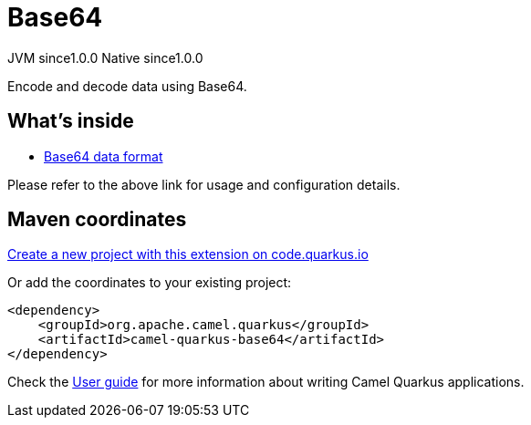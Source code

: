 // Do not edit directly!
// This file was generated by camel-quarkus-maven-plugin:update-extension-doc-page
= Base64
:page-aliases: extensions/base64.adoc
:linkattrs:
:cq-artifact-id: camel-quarkus-base64
:cq-native-supported: true
:cq-status: Stable
:cq-status-deprecation: Stable
:cq-description: Encode and decode data using Base64.
:cq-deprecated: false
:cq-jvm-since: 1.0.0
:cq-native-since: 1.0.0

[.badges]
[.badge-key]##JVM since##[.badge-supported]##1.0.0## [.badge-key]##Native since##[.badge-supported]##1.0.0##

Encode and decode data using Base64.

== What's inside

* xref:{cq-camel-components}:dataformats:base64-dataformat.adoc[Base64 data format]

Please refer to the above link for usage and configuration details.

== Maven coordinates

https://code.quarkus.io/?extension-search=camel-quarkus-base64[Create a new project with this extension on code.quarkus.io, window="_blank"]

Or add the coordinates to your existing project:

[source,xml]
----
<dependency>
    <groupId>org.apache.camel.quarkus</groupId>
    <artifactId>camel-quarkus-base64</artifactId>
</dependency>
----

Check the xref:user-guide/index.adoc[User guide] for more information about writing Camel Quarkus applications.

